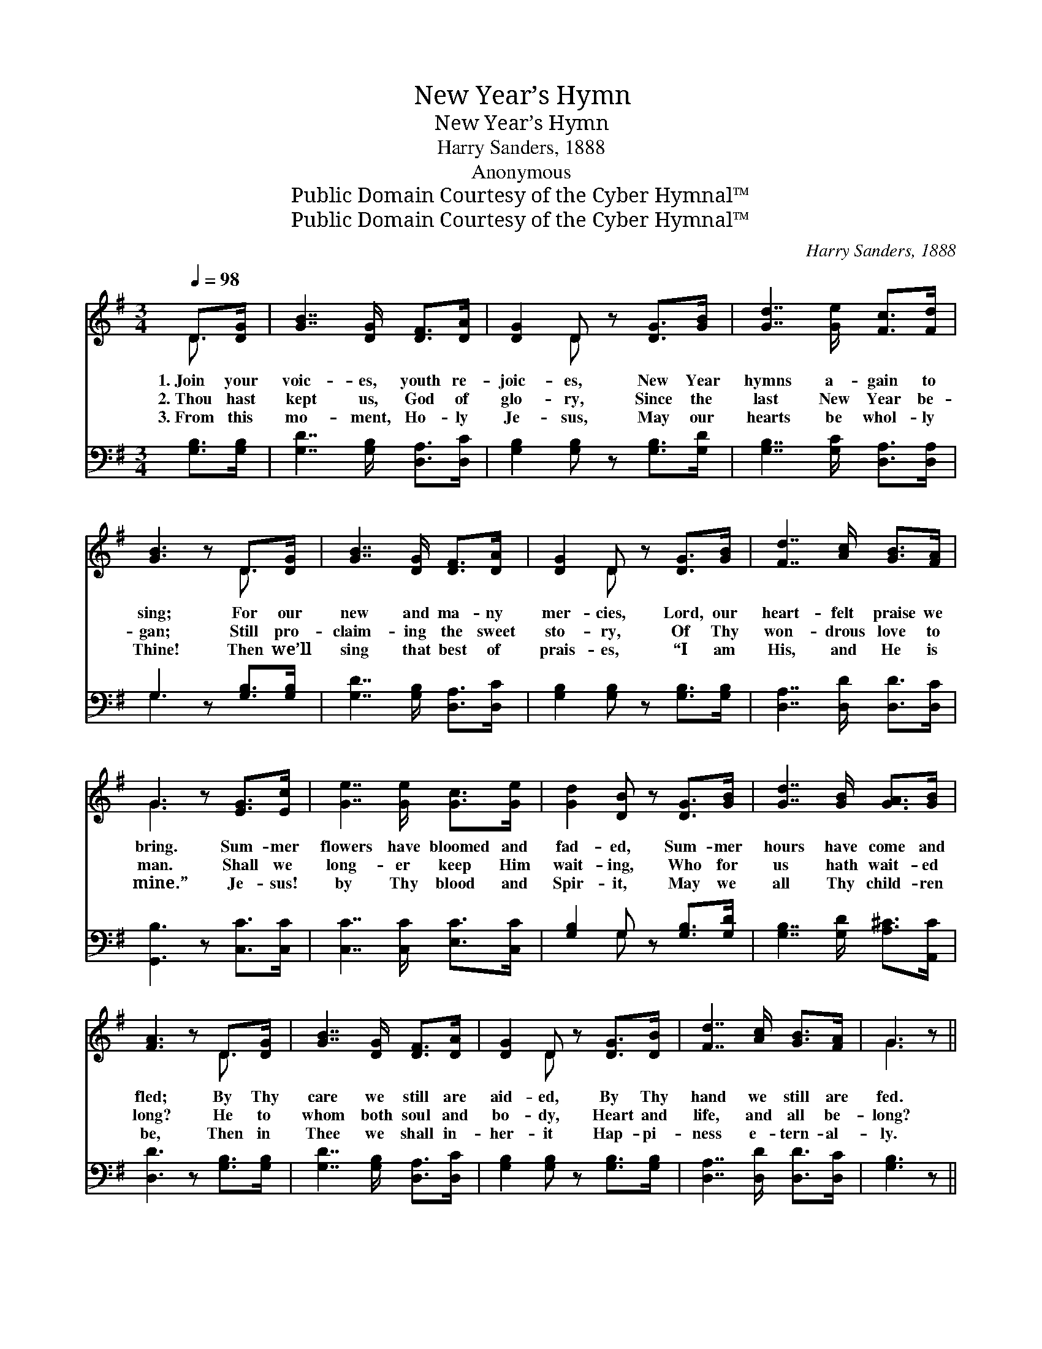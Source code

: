X:1
T:New Year’s Hymn
T:New Year’s Hymn
T:Harry Sanders, 1888
T:Anonymous
T:Public Domain Courtesy of the Cyber Hymnal™
T:Public Domain Courtesy of the Cyber Hymnal™
C:Harry Sanders, 1888
Z:Public Domain
Z:Courtesy of the Cyber Hymnal™
%%score ( 1 2 ) ( 3 4 )
L:1/8
Q:1/4=98
M:3/4
K:G
V:1 treble 
V:2 treble 
V:3 bass 
V:4 bass 
V:1
 D>[DG] | [GB]7/2 [DG]/ [DF]>[DA] | [DG]2 D z [DG]>[GB] | [Gd]7/2 [Ge]/ [Fc]>[Fd] | %4
w: 1.~Join your|voic- es, youth re-|joic- es, New Year|hymns a- gain to|
w: 2.~Thou hast|kept us, God of|glo- ry, Since the|last New Year be-|
w: 3.~From this|mo- ment, Ho- ly|Je- sus, May our|hearts be whol- ly|
 [GB]3 z D>[DG] | [GB]7/2 [DG]/ [DF]>[DA] | [DG]2 D z [DG]>[GB] | [Fd]7/2 [Ac]/ [GB]>[FA] | %8
w: sing; For our|new and ma- ny|mer- cies, Lord, our|heart- felt praise we|
w: gan; Still pro-|claim- ing the sweet|sto- ry, Of Thy|won- drous love to|
w: Thine! Then we’ll|sing that best of|prais- es, “I am|His, and He is|
 G3 z [EG]>[Ec] | [Ge]7/2 [Ge]/ [Gc]>[Ge] | [Gd]2 [DB] z [DG]>[GB] | [Gd]7/2 [GB]/ [GA]>[GB] | %12
w: bring. Sum- mer|flowers have bloomed and|fad- ed, Sum- mer|hours have come and|
w: man. Shall we|long- er keep Him|wait- ing, Who for|us hath wait- ed|
w: mine.” Je- sus!|by Thy blood and|Spir- it, May we|all Thy child- ren|
 [FA]3 z D>[DG] | [GB]7/2 [DG]/ [DF]>[DA] | [DG]2 D z [DG]>[DB] | [Fd]7/2 [Ac]/ [GB]>[FA] | G3 z || %17
w: fled; By Thy|care we still are|aid- ed, By Thy|hand we still are|fed.|
w: long? He to|whom both soul and|bo- dy, Heart and|life, and all be-|long?|
w: be, Then in|Thee we shall in-|her- it Hap- pi-|ness e- tern- al-|ly.|
"^Refrain" D>D | G2 D z D>D | B2 G z D>D | [DG]D [DG][GB] [Gd][GB] | [FA]3 z D>[DG] | %22
w: |||||
w: Lord of|glo- ry! we a-|dore Thee Now be-|fore Thee in an- o- ther|year; May Thy|
w: |||||
 [GB]7/2 [DG]/ [DF]>[DA] | [DG]2 D z [DG]>[DB] | [Fd]7/2 [Ac]/ [GB]>[FA] | G4 |] %26
w: ||||
w: heav’n- ly love a-|bid- ing, Be on|ev- ery schol- ar|here.|
w: ||||
V:2
 D3/2 x/ | x6 | x2 D x3 | x6 | x4 D3/2 x/ | x6 | x2 D x3 | x6 | G3 x3 | x6 | x6 | x6 | x4 D3/2 x/ | %13
 x6 | x2 D x3 | x6 | G3 x || D>D | G2 DD>D x | B2 GD>D x | x D x4 | x4 D3/2 x/ | x6 | x2 D x3 | %24
 x6 | G4 |] %26
V:3
 [G,B,]>[G,B,] | [G,D]7/2 [G,B,]/ [D,A,]>[D,C] | [G,B,]2 [G,B,] z [G,B,]>[G,D] | %3
 [G,B,]7/2 [G,C]/ [D,A,]>[D,A,] | G,3 z [G,B,]>[G,B,] | [G,D]7/2 [G,B,]/ [D,A,]>[D,C] | %6
 [G,B,]2 [G,B,] z [G,B,]>[G,B,] | [D,A,]7/2 [D,D]/ [D,D]>[D,C] | [G,,B,]3 z [C,C]>[C,C] | %9
 [C,C]7/2 [C,C]/ [E,C]>[C,C] | [G,B,]2 G, z [G,B,]>[G,D] | [G,B,]7/2 [G,D]/ [A,^C]>[A,,C] | %12
 [D,D]3 z [G,B,]>[G,B,] | [G,D]7/2 [G,B,]/ [D,A,]>[D,C] | [G,B,]2 [G,B,] z [G,B,]>[G,B,] | %15
 [D,A,]7/2 [D,D]/ [D,D]>[D,C] | [G,B,]3 z || D,>D, | G,2 D, z D,>D, | B,2 G, z [G,B,]>[G,B,] | %20
 [G,B,][G,B,] [G,B,][G,D] [G,B,][G,D] | [D,D]3 z [G,B,]>[G,B,] | [G,D]7/2 [G,B,]/ [D,A,]>[D,C] | %23
 [G,B,]2 [G,B,] z [G,B,]>[G,B,] | [D,A,]7/2 [D,D]/ [D,D]>[D,C] | [G,B,]4 |] %26
V:4
 x2 | x6 | x6 | x6 | G,3 x3 | x6 | x6 | x6 | x6 | x6 | x2 G, x3 | x6 | x6 | x6 | x6 | x6 | x4 || %17
 D,>D, | G,2 D,D,>D, x | B,2 G, x3 | x6 | x6 | x6 | x6 | x6 | x4 |] %26


